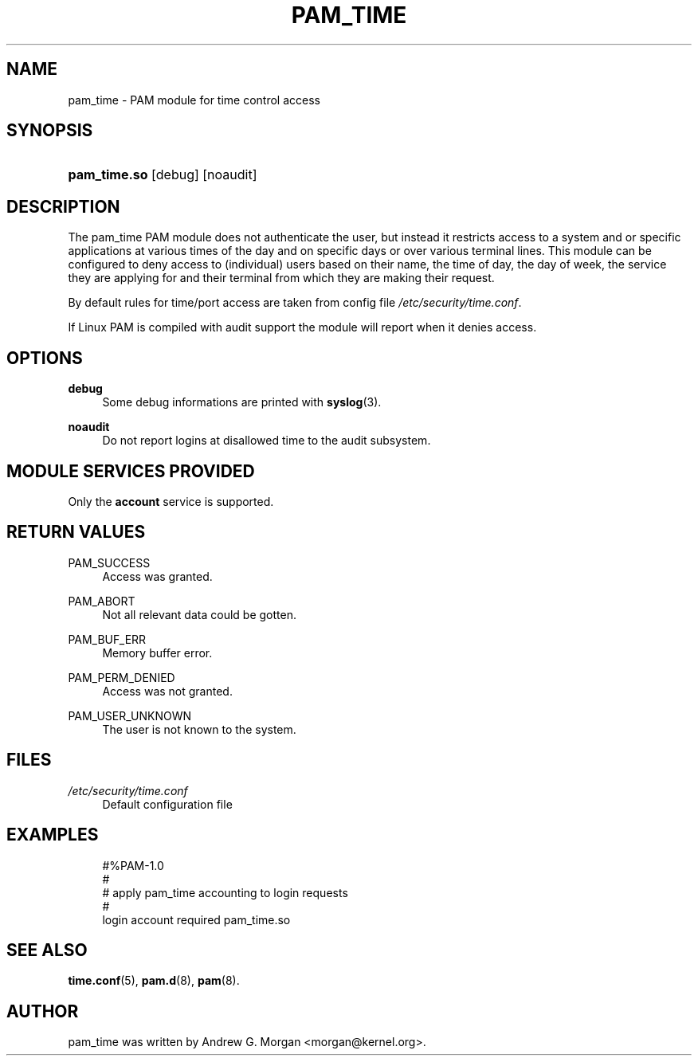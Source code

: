 .\"     Title: pam_time
.\"    Author: 
.\" Generator: DocBook XSL Stylesheets v1.73.1 <http://docbook.sf.net/>
.\"      Date: 01/08/2008
.\"    Manual: Linux-PAM Manual
.\"    Source: Linux-PAM Manual
.\"
.TH "PAM_TIME" "8" "01/08/2008" "Linux-PAM Manual" "Linux-PAM Manual"
.\" disable hyphenation
.nh
.\" disable justification (adjust text to left margin only)
.ad l
.SH "NAME"
pam_time - PAM module for time control access
.SH "SYNOPSIS"
.HP 12
\fBpam_time\.so\fR [debug] [noaudit]
.SH "DESCRIPTION"
.PP
The pam_time PAM module does not authenticate the user, but instead it restricts access to a system and or specific applications at various times of the day and on specific days or over various terminal lines\. This module can be configured to deny access to (individual) users based on their name, the time of day, the day of week, the service they are applying for and their terminal from which they are making their request\.
.PP
By default rules for time/port access are taken from config file
\fI/etc/security/time\.conf\fR\.
.PP
If Linux PAM is compiled with audit support the module will report when it denies access\.
.SH "OPTIONS"
.PP
\fBdebug\fR
.RS 4
Some debug informations are printed with
\fBsyslog\fR(3)\.
.RE
.PP
\fBnoaudit\fR
.RS 4
Do not report logins at disallowed time to the audit subsystem\.
.RE
.SH "MODULE SERVICES PROVIDED"
.PP
Only the
\fBaccount\fR
service is supported\.
.SH "RETURN VALUES"
.PP
PAM_SUCCESS
.RS 4
Access was granted\.
.RE
.PP
PAM_ABORT
.RS 4
Not all relevant data could be gotten\.
.RE
.PP
PAM_BUF_ERR
.RS 4
Memory buffer error\.
.RE
.PP
PAM_PERM_DENIED
.RS 4
Access was not granted\.
.RE
.PP
PAM_USER_UNKNOWN
.RS 4
The user is not known to the system\.
.RE
.SH "FILES"
.PP
\fI/etc/security/time\.conf\fR
.RS 4
Default configuration file
.RE
.SH "EXAMPLES"
.sp
.RS 4
.nf
#%PAM\-1\.0
#
# apply pam_time accounting to login requests
#
login  account  required  pam_time\.so
      
.fi
.RE
.SH "SEE ALSO"
.PP

\fBtime.conf\fR(5),
\fBpam.d\fR(8),
\fBpam\fR(8)\.
.SH "AUTHOR"
.PP
pam_time was written by Andrew G\. Morgan <morgan@kernel\.org>\.
